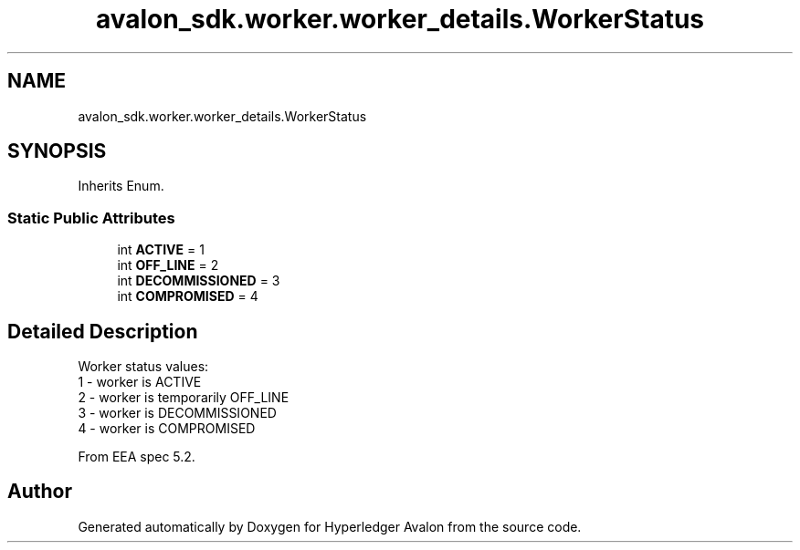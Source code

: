 .TH "avalon_sdk.worker.worker_details.WorkerStatus" 3 "Wed May 6 2020" "Version 0.5.0.dev1" "Hyperledger Avalon" \" -*- nroff -*-
.ad l
.nh
.SH NAME
avalon_sdk.worker.worker_details.WorkerStatus
.SH SYNOPSIS
.br
.PP
.PP
Inherits Enum\&.
.SS "Static Public Attributes"

.in +1c
.ti -1c
.RI "int \fBACTIVE\fP = 1"
.br
.ti -1c
.RI "int \fBOFF_LINE\fP = 2"
.br
.ti -1c
.RI "int \fBDECOMMISSIONED\fP = 3"
.br
.ti -1c
.RI "int \fBCOMPROMISED\fP = 4"
.br
.in -1c
.SH "Detailed Description"
.PP 

.PP
.nf
Worker status values:
1 - worker is ACTIVE
2 - worker is temporarily OFF_LINE
3 - worker is DECOMMISSIONED
4 - worker is COMPROMISED

From EEA spec 5.2.

.fi
.PP
 

.SH "Author"
.PP 
Generated automatically by Doxygen for Hyperledger Avalon from the source code\&.
